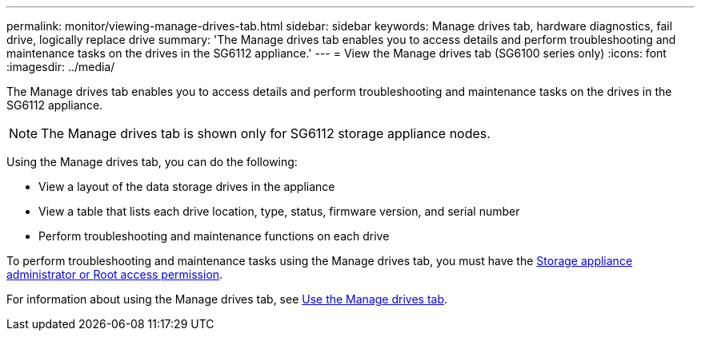 ---
permalink: monitor/viewing-manage-drives-tab.html
sidebar: sidebar
keywords: Manage drives tab, hardware diagnostics, fail drive, logically replace drive
summary: 'The Manage drives tab enables you to access details and perform troubleshooting and maintenance tasks on the drives in the SG6112 appliance.'
---
= View the Manage drives tab (SG6100 series only)
:icons: font
:imagesdir: ../media/

[.lead]
The Manage drives tab enables you to access details and perform troubleshooting and maintenance tasks on the drives in the SG6112 appliance.

NOTE: The Manage drives tab is shown only for SG6112 storage appliance nodes.

Using the Manage drives tab, you can do the following:

* View a layout of the data storage drives in the appliance
* View a table that lists each drive location, type, status, firmware version, and serial number
* Perform troubleshooting and maintenance functions on each drive

To perform troubleshooting and maintenance tasks using the Manage drives tab, you must have the link:../admin/admin-group-permissions.html[Storage appliance administrator or Root access permission].

For information about using the Manage drives tab, see https://review.docs.netapp.com/us-en/storagegrid-appliances_main-118appliance-kp-20230630/sg6100/manage-drives-tab.html[Use the Manage drives tab^].